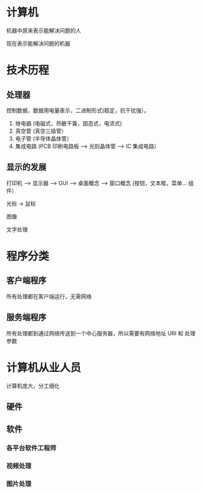 * 计算机
  
 机器中原来表示能解决问题的人

 现在表示能解决问题的机器

* 技术历程
 
** 处理器
  控制数据，数据用电量表示，二进制形式(稳定，抗干扰强）。 
  
 1. 继电器 (电磁式，热敏干簧，固态式，电流式)
 2. 真空管 (真空三级管）
 3. 电子管 (半导体晶体管）
 4. 集成电路 (PCB 印刷电路板 --> 光刻晶体管 --> IC 集成电路）

** 显示的发展
   打印机 --> 显示器 --> GUI --> 桌面概念  -->  窗口概念 (按钮，文本框，菜单... 组件） 

   光标 -> 鼠标

   图像

   文字处理
   
* 程序分类
** 客户端程序
   
  所有处理都在客户端运行，无需网络 
** 服务端程序

  所有处理都到通过网络传送到一个中心服务器，所以需要有网络地址 URI 和 处理参数 
  
* 计算机从业人员  
  计算机庞大，分工细化 
** 硬件 
   
** 软件

*** 各平台软件工程师

*** 视频处理

*** 图片处理
